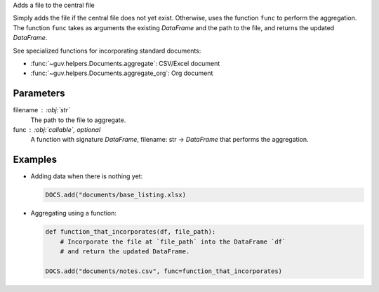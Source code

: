Adds a file to the central file

Simply adds the file if the central file does not yet exist. Otherwise,
uses the function ``func`` to perform the aggregation. The function ``func``
takes as arguments the existing *DataFrame* and the path to the file, and
returns the updated *DataFrame*.

See specialized functions for incorporating standard documents:

- :func:`~guv.helpers.Documents.aggregate`: CSV/Excel document
- :func:`~guv.helpers.Documents.aggregate_org`: Org document

Parameters
----------

filename : :obj:`str`
    The path to the file to aggregate.

func : :obj:`callable`, optional
    A function with signature *DataFrame*, filename: str ->
    *DataFrame* that performs the aggregation.

Examples
--------

- Adding data when there is nothing yet:

  .. code:: python

     DOCS.add("documents/base_listing.xlsx)

- Aggregating using a function:

  .. code:: python

     def function_that_incorporates(df, file_path):
         # Incorporate the file at `file_path` into the DataFrame `df`
         # and return the updated DataFrame.

     DOCS.add("documents/notes.csv", func=function_that_incorporates)

